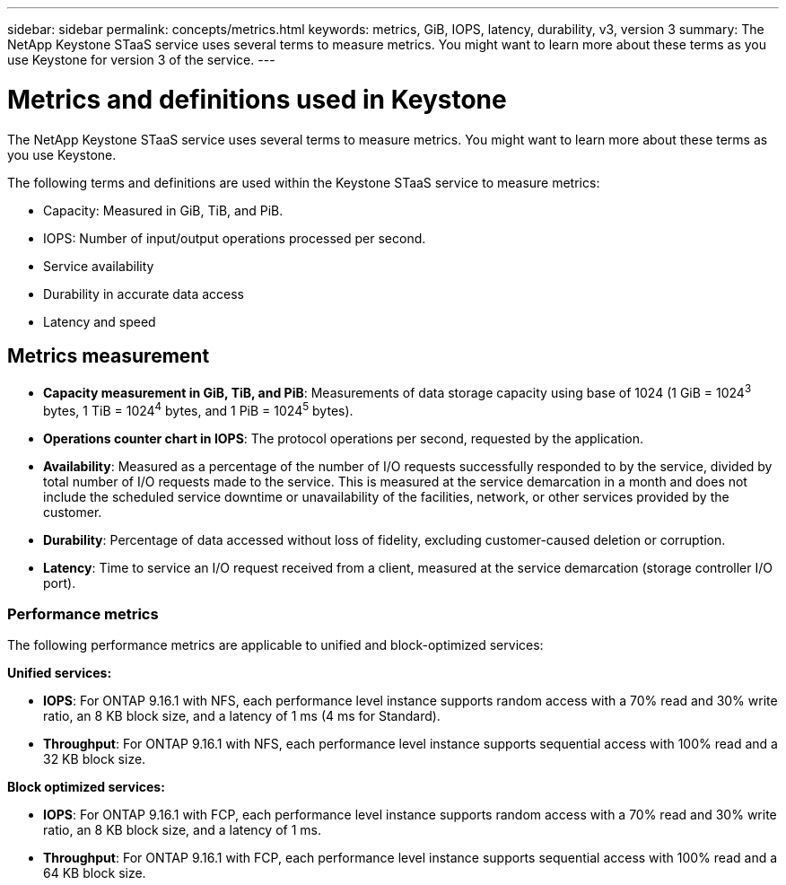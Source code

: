 ---
sidebar: sidebar
permalink: concepts/metrics.html
keywords: metrics, GiB, IOPS, latency, durability, v3, version 3
summary: The NetApp Keystone STaaS service uses several terms to measure metrics. You might want to learn more about these terms as you use Keystone for version 3 of the service.
---

= Metrics and definitions used in Keystone
:hardbreaks:
:nofooter:
:icons: font
:linkattrs:
:imagesdir: ../media/

[.lead]
The NetApp Keystone STaaS service uses several terms to measure metrics. You might want to learn more about these terms as you use Keystone.

The following terms and definitions are used within the Keystone STaaS service to measure metrics:

* Capacity: Measured in GiB, TiB, and PiB.
* IOPS: Number of input/output operations processed per second.
* Service availability
* Durability in accurate data access
* Latency and speed

== Metrics measurement

* *Capacity measurement in GiB, TiB, and PiB*: Measurements of data storage capacity using base of 1024 (1 GiB = 1024^3^ bytes, 1 TiB = 1024^4^ bytes, and 1 PiB = 1024^5^ bytes).
* *Operations counter chart in IOPS*: The protocol operations per second, requested by the application.
* *Availability*: Measured as a percentage of the number of I/O requests successfully responded to by the service, divided by total number of I/O requests made to the service. This is measured at the service demarcation in a month and does not include the scheduled service downtime or unavailability of the facilities, network, or other services provided by the customer.
* *Durability*: Percentage of data accessed without loss of fidelity, excluding customer-caused deletion or corruption.
* *Latency*: Time to service an I/O request received from a client, measured at the service demarcation (storage controller I/O port).

=== Performance metrics
The following performance metrics are applicable to unified and block-optimized services:

*Unified services:*

* *IOPS*: For ONTAP 9.16.1 with NFS, each performance level instance supports random access with a 70% read and 30% write ratio, an 8 KB block size, and a latency of 1 ms (4 ms for Standard).
* *Throughput*: For ONTAP 9.16.1 with NFS, each performance level instance supports sequential access with 100% read and a 32 KB block size.

*Block optimized services:*

* *IOPS*: For ONTAP 9.16.1 with FCP, each performance level instance supports random access with a 70% read and 30% write ratio, an 8 KB block size, and a latency of 1 ms.
* *Throughput*: For ONTAP 9.16.1 with FCP, each performance level instance supports sequential access with 100% read and a 64 KB block size.


